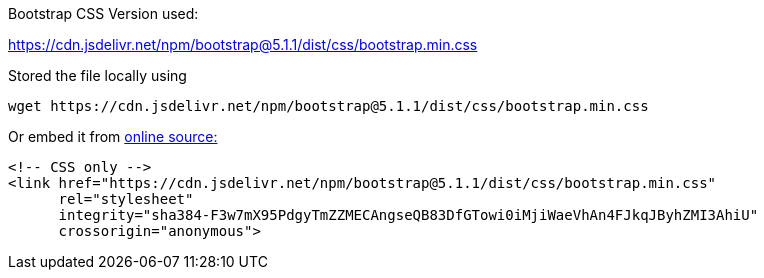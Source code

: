 Bootstrap CSS Version used:

https://cdn.jsdelivr.net/npm/bootstrap@5.1.1/dist/css/bootstrap.min.css

Stored the file locally using
----
wget https://cdn.jsdelivr.net/npm/bootstrap@5.1.1/dist/css/bootstrap.min.css
----


Or embed it from https://getbootstrap.com/docs/5.1/getting-started/introduction/#css[online source:]
----
<!-- CSS only -->
<link href="https://cdn.jsdelivr.net/npm/bootstrap@5.1.1/dist/css/bootstrap.min.css"
      rel="stylesheet"
      integrity="sha384-F3w7mX95PdgyTmZZMECAngseQB83DfGTowi0iMjiWaeVhAn4FJkqJByhZMI3AhiU"
      crossorigin="anonymous">
----
